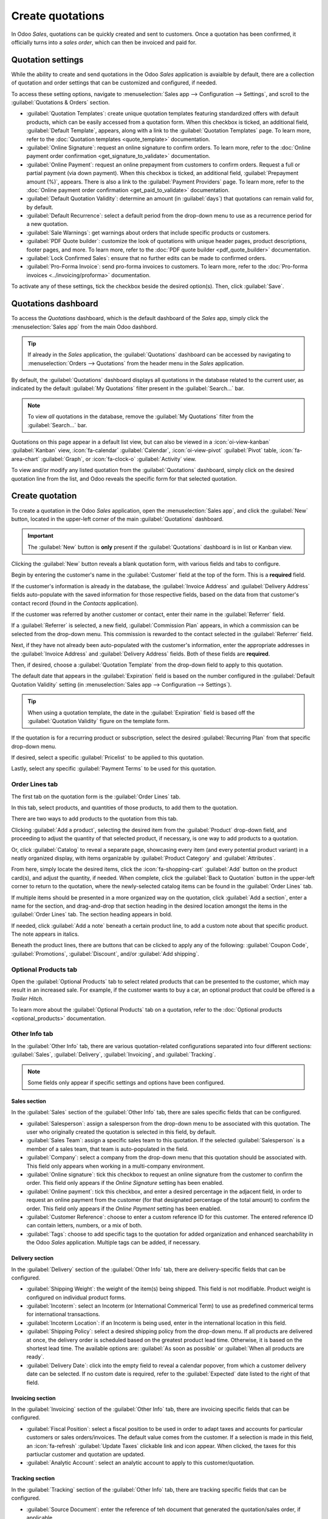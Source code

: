 =================
Create quotations
=================

In Odoo *Sales*, quotations can be quickly created and sent to customers. Once a quotation has been
confirmed, it officially turns into a *sales order*, which can then be invoiced and paid for.

Quotation settings
==================

While the ability to create and send quotations in the Odoo *Sales* application is avaialble by
default, there are a collection of quotation and order settings that can be customized and
configured, if needed.

To access these setting options, navigate to :menuselection:`Sales app --> Configuration -->
Settings`, and scroll to the :guilabel:`Quotations & Orders` section.

.. image:: create_quotations/quotations-orders-section.png
   :align: center
   :alt: The Quotations and Orders section on the Odoo Sales app Settings page.

- :guilabel:`Quotation Templates`: create unique quotation templates featuring standardized offers
  with default products, which can be easily accessed from a quotation form. When this checkbox is
  ticked, an additional field, :guilabel:`Default Template`, appears, along with a link to the
  :guilabel:`Quotation Templates` page. To learn more, refer to the :doc:`Quotation templates
  <quote_template>` documentation.
- :guilabel:`Online Signature`: request an online signature to confirm orders. To learn more, refer
  to the :doc:`Online payment order confirmation <get_signature_to_validate>` documentation.
- :guilabel:`Online Payment`: request an online prepayment from customers to confirm orders. Request
  a full or partial payment (via down payment). When this checkbox is ticked, an additional field,
  :guilabel:`Prepayment amount (%)`, appears. There is also a link to the :guilabel:`Payment
  Providers` page. To learn more, refer to the :doc:`Online payment order confirmation
  <get_paid_to_validate>` documentation.
- :guilabel:`Default Quotation Validity`: determine an amount (in :guilabel:`days`) that quotations
  can remain valid for, by default.
- :guilabel:`Default Recurrence`: select a default period from the drop-down menu to use as a
  recurrence period for a new quotation.
- :guilabel:`Sale Warnings`: get warnings about orders that include specific products or customers.
- :guilabel:`PDF Quote builder`: customize the look of quotations with unique header pages, product
  descriptions, footer pages, and more. To learn more, refer to the :doc:`PDF quote builder
  <pdf_quote_builder>` documentation.
- :guilabel:`Lock Confirmed Sales`: ensure that no further edits can be made to confirmed orders.
- :guilabel:`Pro-Forma Invoice`: send pro-forma invoices to customers. To learn more, refer to the
  :doc:`Pro-forma invoices <../invoicing/proforma>` documentation.

To activate any of these settings, tick the checkbox beside the desired option(s). Then, click
:guilabel:`Save`.

Quotations dashboard
====================

To access the *Quotations* dashboard, which is the default dashboard of the *Sales* app, simply
click the :menuselection:`Sales app` from the main Odoo dashbord.

.. tip::
   If already in the *Sales* application, the :guilabel:`Quotations` dashboard can be accessed by
   navigating to :menuselection:`Orders --> Quotations` from the header menu in the *Sales*
   application.

By default, the :guilabel:`Quotations` dashboard displays all quotations in the database related to
the current user, as indicated by the default :guilabel:`My Quotations` filter present in the
:guilabel:`Search...` bar.

.. image:: create_quotations/quotations-dashboard.png
   :align: center
   :alt: The Quotations dashboard present in the Odoo Sales application.

.. note::
   To view *all* quotations in the database, remove the :guilabel:`My Quotations` filter from the
   :guilabel:`Search...` bar.

Quotations on this page appear in a default list view, but can also be viewed in a
:icon:`oi-view-kanban` :guilabel:`Kanban` view, :icon:`fa-calendar` :guilabel:`Calendar`,
:icon:`oi-view-pivot` :guilabel:`Pivot` table, :icon:`fa-area-chart` :guilabel:`Graph`, or
:icon:`fa-clock-o` :guilabel:`Activity` view.

To view and/or modify any listed quotation from the :guilabel:`Quotations` dashboard, simply click
on the desired quotation line from the list, and Odoo reveals the specific form for that selected
quotation.

Create quotation
================

To create a quotation in the Odoo *Sales* application, open the :menuselection:`Sales app`, and
click the :guilabel:`New` button, located in the upper-left corner of the main
:guilabel:`Quotations` dashboard.

.. important::
   The :guilabel:`New` button is **only** present if the :guilabel:`Quotations` dashboard is in list
   or Kanban view.

Clicking the :guilabel:`New` button reveals a blank quotation form, with various fields and tabs to
configure.

.. image:: create_quotations/quotation-form.png
   :align: center
   :alt: A typical quotation form in the Odoo Sales application.

Begin by entering the customer's name in the :guilabel:`Customer` field at the top of the form. This
is a **required** field.

If the customer's information is already in the database, the :guilabel:`Invoice Address` and
:guilabel:`Delivery Address` fields auto-populate with the saved information for those respective
fields, based on the data from that customer's contact record (found in the *Contacts* application).

If the customer was referred by another customer or contact, enter their name in the
:guilabel:`Referrer` field.

If a :guilabel:`Referrer` is selected, a new field, :guilabel:`Commission Plan` appears, in which
a commission can be selected from the drop-down menu. This commission is rewarded to the contact
selected in the :guilabel:`Referrer` field.

Next, if they have not already been auto-populated with the customer's information, enter the
appropriate addresses in the :guilabel:`Invoice Address` and :guilabel:`Delivery Address` fields.
Both of these fields are **required**.

Then, if desired, choose a :guilabel:`Quotation Template` from the drop-down field to apply to this
quotation.

The default date that appears in the :guilabel:`Expiration` field is based on the number configured
in the :guilabel:`Default Quotation Validity` setting (in :menuselection:`Sales app -->
Configuration --> Settings`).

.. tip::
   When using a quotation template, the date in the :guilabel:`Expiration` field is based off the
   :guilabel:`Quotation Validity` figure on the template form.

If the quotation is for a recurring product or subscription, select the desired :guilabel:`Recurring
Plan` from that specific drop-down menu.

If desired, select a specific :guilabel:`Pricelist` to be applied to this quotation.

Lastly, select any specific :guilabel:`Payment Terms` to be used for this quotation.

Order Lines tab
---------------

The first tab on the quotation form is the :guilabel:`Order Lines` tab.

In this tab, select products, and quantities of those products, to add them to the quotation.

There are two ways to add products to the quotation from this tab.

Clicking :guilabel:`Add a product`, selecting the desired item from the :guilabel:`Product`
drop-down field, and proceeding to adjust the quantity of that selected product, if necessary, is
one way to add products to a quotation.

Or, click :guilabel:`Catalog` to reveal a separate page, showcasing every item (and every potential
product variant) in a neatly organized display, with items organizable by :guilabel:`Product
Category` and :guilabel:`Attributes`.

.. image:: create_quotations/product-catalog.png
   :align: center
   :alt: A product catalog accessible via a quotation in the Odoo Sales application.

From here, simply locate the desired items, click the :icon:`fa-shopping-cart` :guilabel:`Add`
button on the product card(s), and adjust the quantity, if needed. When complete, click the
:guilabel:`Back to Quotation` button in the upper-left corner to return to the quotation, where the
newly-selected catalog items can be found in the :guilabel:`Order Lines` tab.

If multiple items should be presented in a more organized way on the quotation, click :guilabel:`Add
a section`, enter a name for the section, and drag-and-drop that section heading in the desired
location amongst the items in the :guilabel:`Order Lines` tab. The section heading appears in bold.

If needed, click :guilabel:`Add a note` beneath a certain product line, to add a custom note about
that specific product. The note appears in italics.

Beneath the product lines, there are buttons that can be clicked to apply any of the following:
:guilabel:`Coupon Code`, :guilabel:`Promotions`, :guilabel:`Discount`, and/or :guilabel:`Add
shipping`.

.. seealso::
   - :doc:`../products_prices/ewallets_giftcards`
   - :doc:`../products_prices/loyalty_discount`
   - :doc:`../products_prices/prices/pricing`

Optional Products tab
---------------------

Open the :guilabel:`Optional Products` tab to select related products that can be presented to the
customer, which may result in an increased sale. For example, if the customer wants to buy a car, an
optional product that could be offered is a *Trailer Hitch*.

To learn more about the :guilabel:`Optional Products` tab on a quotation, refer to the
:doc:`Optional products <optional_products>` documentation.

Other Info tab
--------------

In the :guilabel:`Other Info` tab, there are various quotation-related configurations separated into
four different sections: :guilabel:`Sales`, :guilabel:`Delivery`, :guilabel:`Invoicing`, and
:guilabel:`Tracking`.

.. note::
   Some fields only appear if specific settings and options have been configured.

Sales section
~~~~~~~~~~~~~

In the :guilabel:`Sales` section of the :guilabel:`Other Info` tab, there are sales specific fields
that can be configured.

.. image:: create_quotations/other-info-sales.png
   :align: center
   :alt: The Sales section of the Other Info tab of a quotation form in Odoo Sales.

- :guilabel:`Salesperson`: assign a salesperson from the drop-down menu to be associated with this
  quotation. The user who originally created the quotation is selected in this field, by default.
- :guilabel:`Sales Team`: assign a specific sales team to this quotation. If the selected
  :guilabel:`Salesperson` is a member of a sales team, that team is auto-populated in the field.
- :guilabel:`Company`: select a company from the drop-down menu that this quotation should be
  associated with. This field only appears when working in a multi-company environment.
- :guilabel:`Online signature`: tick this checkbox to request an online signature from the customer
  to confirm the order. This field only appears if the *Online Signature* setting has been enabled.
- :guilabel:`Online payment`: tick this checkbox, and enter a desired percentage in the adjacent
  field, in order to request an online payment from the customer (for that designated percentage of
  the total amount) to confirm the order. This field only appears if the *Online Payment* setting
  has been enabled.
- :guilabel:`Customer Reference`: choose to enter a custom reference ID for this customer. The
  entered reference ID can contain letters, numbers, or a mix of both.
- :guilabel:`Tags`: choose to add specific tags to the quotation for added organization and enhanced
  searchability in the Odoo *Sales* application. Multiple tags can be added, if necessary.

Delivery section
~~~~~~~~~~~~~~~~

In the :guilabel:`Delivery` section of the :guilabel:`Other Info` tab, there are delivery-specific
fields that can be configured.

.. image:: create_quotations/other-info-delivery.png
   :align: center
   :alt: The Delivery section of the Other Info tab of a quotation form in Odoo Sales.

- :guilabel:`Shipping Weight`: the weight of the item(s) being shipped. This field is not
  modifiable. Product weight is configured on individual product forms.
- :guilabel:`Incoterm`: select an Incoterm (or International Commerical Term) to use as predefined
  commerical terms for international transactions.
- :guilabel:`Incoterm Location`: if an Incoterm is being used, enter in the international location
  in this field.
- :guilabel:`Shipping Policy`: select a desired shipping policy from the drop-down menu. If all
  products are delivered at once, the delivery order is scheduled based on the greatest product lead
  time. Otherwise, it is based on the shortest lead time. The available options are:
  :guilabel:`As soon as possible` or :guilabel:`When all products are ready`.
- :guilabel:`Delivery Date`: click into the empty field to reveal a calendar popover, from which
  a customer delivery date can be selected. If no custom date is required, refer to the
  :guilabel:`Expected` date listed to the right of that field.

Invoicing section
~~~~~~~~~~~~~~~~~

In the :guilabel:`Invoicing` section of the :guilabel:`Other Info` tab, there are invoicing specific
fields that can be configured.

.. image:: create_quotations/other-info-invoicing.png
   :align: center
   :alt: The Invoicing section of the Other Info tab of a quotation form in Odoo Sales.

- :guilabel:`Fiscal Position`: select a fiscal position to be used in order to adapt taxes and
  accounts for particular customers or sales orders/invoices. The default value comes from the
  customer. If a selection is made in this field, an :icon:`fa-refresh` :guilabel:`Update Taxes`
  clickable link and icon appear. When clicked, the taxes for this partiuclar customer and quotation
  are updated.
- :guilabel:`Analytic Account`: select an analytic account to apply to this customer/quotation.

Tracking section
~~~~~~~~~~~~~~~~

In the :guilabel:`Tracking` section of the :guilabel:`Other Info` tab, there are tracking specific
fields that can be configured.

.. image:: create_quotations/other-info-tracking.png
   :align: center
   :alt: The Tracking section of the Other Info tab of a quotation form in Odoo Sales.

- :guilabel:`Source Document`: enter the reference of teh document that generated the
  quotation/sales order, if applicable.
- :guilabel:`Opportunity`: select the specific opportunity (from the *CRM* app) related to this
  quotation, if applicable.
- :guilabel:`Campaign`: select the marketing campaign related to this quotation, if applicable.
- :guilabel:`Medium`: select the method by which this quotation originated (e.g. *Email*,
  *Facebook*, etc.), if applicable.
- :guilabel:`Source`: select the source of the link used to generate this quotation, if applicable.

Notes tab
---------

In the :guilabel:`Notes` tab of the quotation form, choose to enter any specific internal notes
about the quotation and/or customer, if desired.

Sending and confirming quotations
=================================

Once all the necessary fields and tabs have been configured on the quotation form, it is time to
send the quotation to the customer, so they can confirm it, which subsequently, turns the quotation
into an official sales order.

At the top of the form, there is a series of buttons:

- :guilabel:`Send by Email`: when clicked, a pop-up window appears with the customer's name and
  email address in the :guilabel:`Recipients` field, the quotation (and reference ID) in the
  :guilabel:`Subject` field, and a brief default message in the body of the email, which can be
  modified, if needed.

  Below that, a PDF copy of the quotation is attached. When ready, click :guilabel:`Send` to send
  the quotation, via email, to the customer, so they can review and confirm it.
- :guilabel:`Send PRO-FORMA Invoice`: this button **only** appears if the *Pro-Forma Invoice*
  setting has been enabled. When clicked, a pop-up window appears with the customer's name and email
  address in the :guilabel:`Recipients` field, the *Proforma* invoice (and reference ID) in the
  :guilabel:`Subject` field, and a brief default message in the body of the email, which can be
  modified, if needed.

  Below that, a PDF copy of the quotation is attached. When ready, click :guilabel:`Send` to send
  the quotation, via email, to the customer, so they can review and confirm it.
- :guilabel:`Confirm`: when clicked, the quotation is confirmed, and the status changes to
  :guilabel:`Sales Order`.
- :guilabel:`Preview`: when clicked, Odoo reveals a preview of the quotation that the customer sees
  when they log into their customer portal. Click the :icon:`fa-arrow-right` :guilabel:`Back to edit
  mode` link at the top of the preview page, in the blue banner, to return to the quotation form.
- :guilabel:`Cancel`: when clicked, the quotation is canceled.

.. note::
   Once a quotation is confirmed, it officially becomes a sales order. If the *Lock Confirmed Sales*
   setting is enabled, the sales order becomes :guilabel:`Locked`, and is indicated as such on the
   sales order form.

At this point, the quotation has been confirmed, turned into a sales order, and is now ready to be
invoiced and paid for. For more information about invoicing, refer to the :doc:`Invoice based on
delivered or ordered quantities <../invoicing/invoicing_policy>`

.. seealso::
   - :doc:`quote_template`
   - :doc:`deadline`
